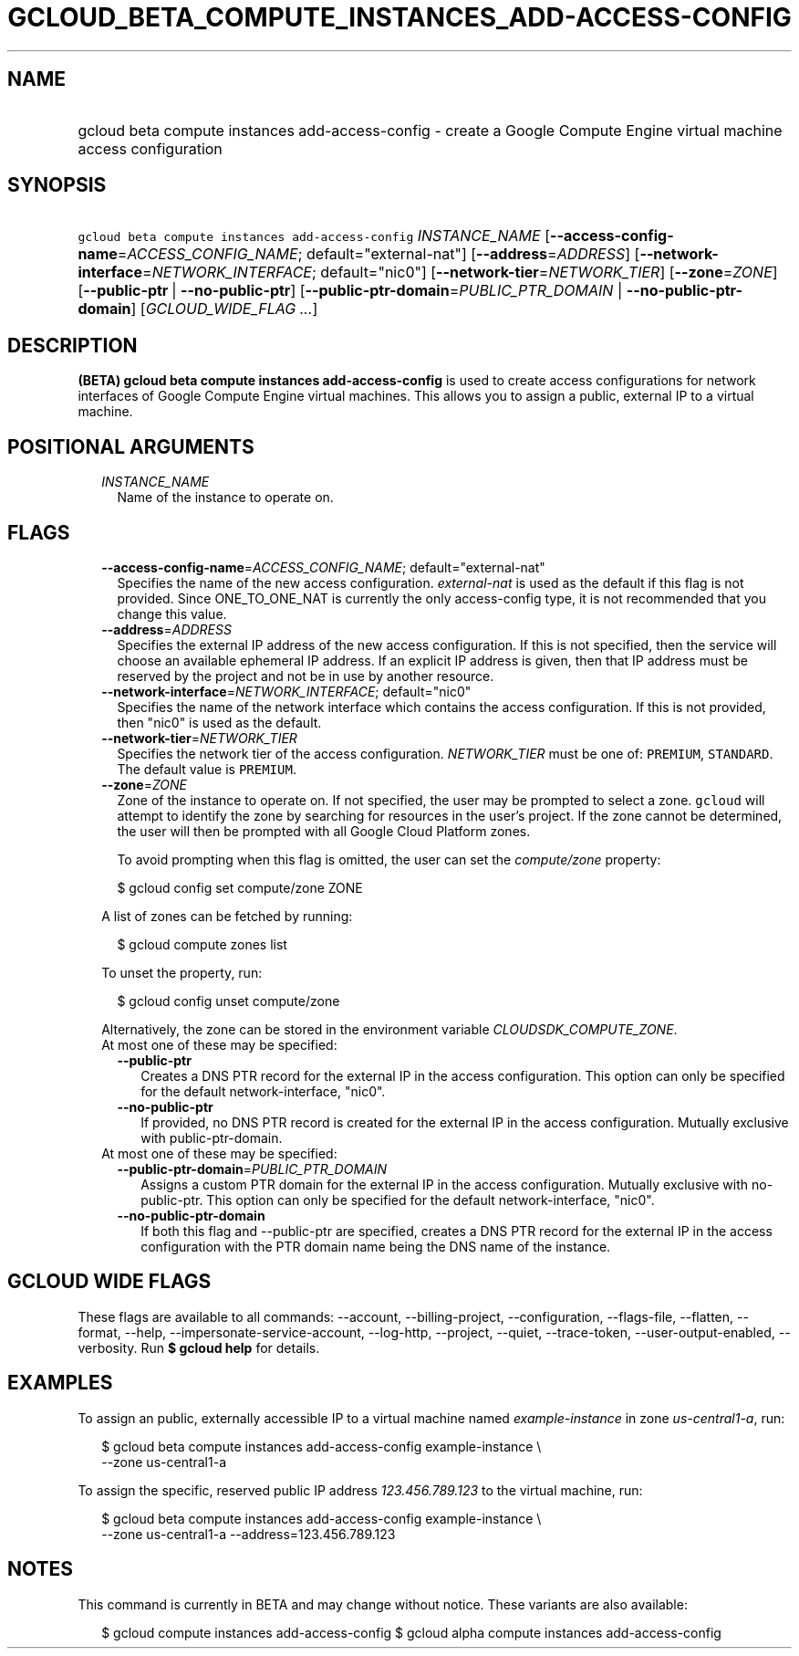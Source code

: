
.TH "GCLOUD_BETA_COMPUTE_INSTANCES_ADD\-ACCESS\-CONFIG" 1



.SH "NAME"
.HP
gcloud beta compute instances add\-access\-config \- create a Google Compute Engine virtual machine access configuration



.SH "SYNOPSIS"
.HP
\f5gcloud beta compute instances add\-access\-config\fR \fIINSTANCE_NAME\fR [\fB\-\-access\-config\-name\fR=\fIACCESS_CONFIG_NAME\fR;\ default="external\-nat"] [\fB\-\-address\fR=\fIADDRESS\fR] [\fB\-\-network\-interface\fR=\fINETWORK_INTERFACE\fR;\ default="nic0"] [\fB\-\-network\-tier\fR=\fINETWORK_TIER\fR] [\fB\-\-zone\fR=\fIZONE\fR] [\fB\-\-public\-ptr\fR\ |\ \fB\-\-no\-public\-ptr\fR] [\fB\-\-public\-ptr\-domain\fR=\fIPUBLIC_PTR_DOMAIN\fR\ |\ \fB\-\-no\-public\-ptr\-domain\fR] [\fIGCLOUD_WIDE_FLAG\ ...\fR]



.SH "DESCRIPTION"

\fB(BETA)\fR \fBgcloud beta compute instances add\-access\-config\fR is used to
create access configurations for network interfaces of Google Compute Engine
virtual machines. This allows you to assign a public, external IP to a virtual
machine.



.SH "POSITIONAL ARGUMENTS"

.RS 2m
.TP 2m
\fIINSTANCE_NAME\fR
Name of the instance to operate on.


.RE
.sp

.SH "FLAGS"

.RS 2m
.TP 2m
\fB\-\-access\-config\-name\fR=\fIACCESS_CONFIG_NAME\fR; default="external\-nat"
Specifies the name of the new access configuration. \f5\fIexternal\-nat\fR\fR is
used as the default if this flag is not provided. Since ONE_TO_ONE_NAT is
currently the only access\-config type, it is not recommended that you change
this value.

.TP 2m
\fB\-\-address\fR=\fIADDRESS\fR
Specifies the external IP address of the new access configuration. If this is
not specified, then the service will choose an available ephemeral IP address.
If an explicit IP address is given, then that IP address must be reserved by the
project and not be in use by another resource.

.TP 2m
\fB\-\-network\-interface\fR=\fINETWORK_INTERFACE\fR; default="nic0"
Specifies the name of the network interface which contains the access
configuration. If this is not provided, then "nic0" is used as the default.

.TP 2m
\fB\-\-network\-tier\fR=\fINETWORK_TIER\fR
Specifies the network tier of the access configuration. \f5\fINETWORK_TIER\fR\fR
must be one of: \f5PREMIUM\fR, \f5STANDARD\fR. The default value is
\f5PREMIUM\fR.

.TP 2m
\fB\-\-zone\fR=\fIZONE\fR
Zone of the instance to operate on. If not specified, the user may be prompted
to select a zone. \f5gcloud\fR will attempt to identify the zone by searching
for resources in the user's project. If the zone cannot be determined, the user
will then be prompted with all Google Cloud Platform zones.

To avoid prompting when this flag is omitted, the user can set the
\f5\fIcompute/zone\fR\fR property:

.RS 2m
$ gcloud config set compute/zone ZONE
.RE

A list of zones can be fetched by running:

.RS 2m
$ gcloud compute zones list
.RE

To unset the property, run:

.RS 2m
$ gcloud config unset compute/zone
.RE

Alternatively, the zone can be stored in the environment variable
\f5\fICLOUDSDK_COMPUTE_ZONE\fR\fR.

.TP 2m

At most one of these may be specified:

.RS 2m
.TP 2m
\fB\-\-public\-ptr\fR
Creates a DNS PTR record for the external IP in the access configuration. This
option can only be specified for the default network\-interface, "nic0".

.TP 2m
\fB\-\-no\-public\-ptr\fR
If provided, no DNS PTR record is created for the external IP in the access
configuration. Mutually exclusive with public\-ptr\-domain.

.RE
.sp
.TP 2m

At most one of these may be specified:

.RS 2m
.TP 2m
\fB\-\-public\-ptr\-domain\fR=\fIPUBLIC_PTR_DOMAIN\fR
Assigns a custom PTR domain for the external IP in the access configuration.
Mutually exclusive with no\-public\-ptr. This option can only be specified for
the default network\-interface, "nic0".

.TP 2m
\fB\-\-no\-public\-ptr\-domain\fR
If both this flag and \-\-public\-ptr are specified, creates a DNS PTR record
for the external IP in the access configuration with the PTR domain name being
the DNS name of the instance.


.RE
.RE
.sp

.SH "GCLOUD WIDE FLAGS"

These flags are available to all commands: \-\-account, \-\-billing\-project,
\-\-configuration, \-\-flags\-file, \-\-flatten, \-\-format, \-\-help,
\-\-impersonate\-service\-account, \-\-log\-http, \-\-project, \-\-quiet,
\-\-trace\-token, \-\-user\-output\-enabled, \-\-verbosity. Run \fB$ gcloud
help\fR for details.



.SH "EXAMPLES"

To assign an public, externally accessible IP to a virtual machine named
\f5\fIexample\-instance\fR\fR in zone \f5\fIus\-central1\-a\fR\fR, run:

.RS 2m
$ gcloud beta compute instances add\-access\-config example\-instance \e
    \-\-zone us\-central1\-a
.RE

To assign the specific, reserved public IP address \f5\fI123.456.789.123\fR\fR
to the virtual machine, run:

.RS 2m
$ gcloud beta compute instances add\-access\-config example\-instance \e
    \-\-zone us\-central1\-a \-\-address=123.456.789.123
.RE



.SH "NOTES"

This command is currently in BETA and may change without notice. These variants
are also available:

.RS 2m
$ gcloud compute instances add\-access\-config
$ gcloud alpha compute instances add\-access\-config
.RE

